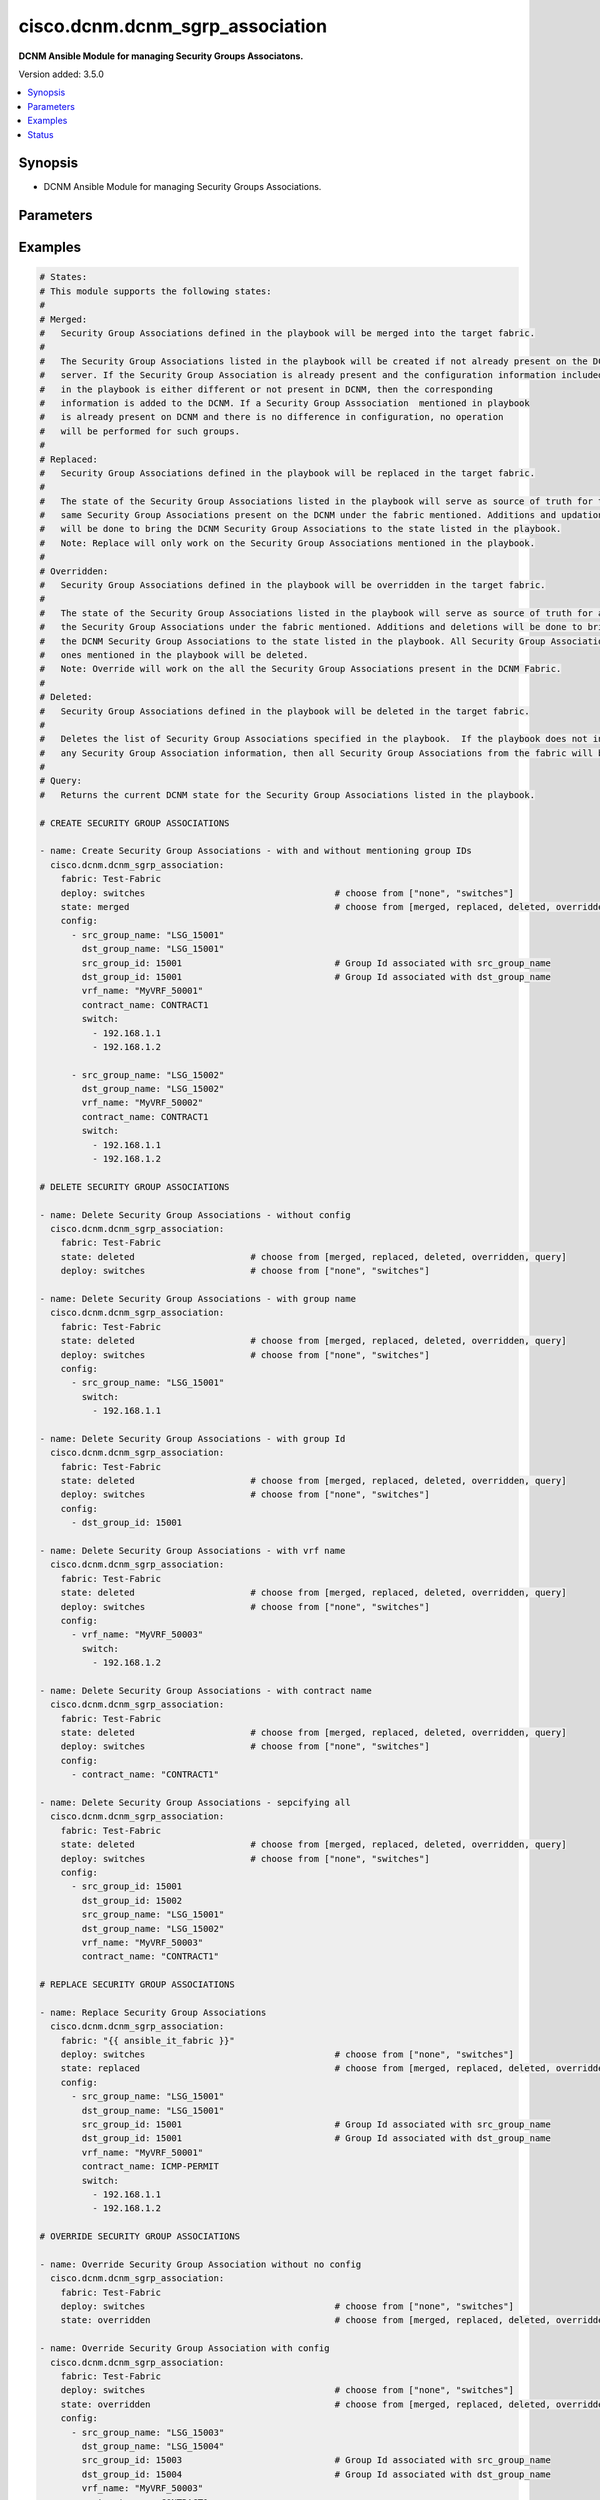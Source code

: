 .. _cisco.dcnm.dcnm_sgrp_association_module:


********************************
cisco.dcnm.dcnm_sgrp_association
********************************

**DCNM Ansible Module for managing Security Groups Associatons.**


Version added: 3.5.0

.. contents::
   :local:
   :depth: 1


Synopsis
--------
- DCNM Ansible Module for managing Security Groups Associations.




Parameters
----------

.. raw:: html

    <table  border=0 cellpadding=0 class="documentation-table">
        <tr>
            <th colspan="2">Parameter</th>
            <th>Choices/<font color="blue">Defaults</font></th>
            <th width="100%">Comments</th>
        </tr>
            <tr>
                <td colspan="2">
                    <div class="ansibleOptionAnchor" id="parameter-"></div>
                    <b>config</b>
                    <a class="ansibleOptionLink" href="#parameter-" title="Permalink to this option"></a>
                    <div style="font-size: small">
                        <span style="color: purple">list</span>
                         / <span style="color: purple">elements=dictionary</span>
                    </div>
                </td>
                <td>
                        <b>Default:</b><br/><div style="color: blue">[]</div>
                </td>
                <td>
                        <div>A list of dictionaries containing Security Group information</div>
                </td>
            </tr>
                                <tr>
                    <td class="elbow-placeholder"></td>
                <td colspan="1">
                    <div class="ansibleOptionAnchor" id="parameter-"></div>
                    <b>contract_name</b>
                    <a class="ansibleOptionLink" href="#parameter-" title="Permalink to this option"></a>
                    <div style="font-size: small">
                        <span style="color: purple">string</span>
                         / <span style="color: red">required</span>
                    </div>
                </td>
                <td>
                </td>
                <td>
                        <div>Contract name associated with the Security Group Association.</div>
                </td>
            </tr>
            <tr>
                    <td class="elbow-placeholder"></td>
                <td colspan="1">
                    <div class="ansibleOptionAnchor" id="parameter-"></div>
                    <b>dst_group_id</b>
                    <a class="ansibleOptionLink" href="#parameter-" title="Permalink to this option"></a>
                    <div style="font-size: small">
                        <span style="color: purple">integer</span>
                    </div>
                </td>
                <td>
                </td>
                <td>
                        <div>A unique identifier to identify the destination group. This argument is optional and will be allocated by the module before a payload is pushed to the controller. If this argument is included in the input, then the user provided argument is used.</div>
                        <div>This argument takes a minimum value of 16 and a maximum value of 65535.</div>
                </td>
            </tr>
            <tr>
                    <td class="elbow-placeholder"></td>
                <td colspan="1">
                    <div class="ansibleOptionAnchor" id="parameter-"></div>
                    <b>dst_group_name</b>
                    <a class="ansibleOptionLink" href="#parameter-" title="Permalink to this option"></a>
                    <div style="font-size: small">
                        <span style="color: purple">string</span>
                         / <span style="color: red">required</span>
                    </div>
                </td>
                <td>
                </td>
                <td>
                        <div>Name of the destination Security Group in the association.</div>
                        <div>This argument must have a minimum length of 1 and a maximum length of 63.</div>
                </td>
            </tr>
            <tr>
                    <td class="elbow-placeholder"></td>
                <td colspan="1">
                    <div class="ansibleOptionAnchor" id="parameter-"></div>
                    <b>src_group_id</b>
                    <a class="ansibleOptionLink" href="#parameter-" title="Permalink to this option"></a>
                    <div style="font-size: small">
                        <span style="color: purple">integer</span>
                    </div>
                </td>
                <td>
                </td>
                <td>
                        <div>A unique identifier to identify the source group. This argument is optional and will be allocated by the module before a payload is pushed to the controller. If this argument is included in the input, then the user provided argument is used.</div>
                        <div>This argument takes a minimum value of 16 and a maximum value of 65535.</div>
                </td>
            </tr>
            <tr>
                    <td class="elbow-placeholder"></td>
                <td colspan="1">
                    <div class="ansibleOptionAnchor" id="parameter-"></div>
                    <b>src_group_name</b>
                    <a class="ansibleOptionLink" href="#parameter-" title="Permalink to this option"></a>
                    <div style="font-size: small">
                        <span style="color: purple">string</span>
                         / <span style="color: red">required</span>
                    </div>
                </td>
                <td>
                </td>
                <td>
                        <div>Name of the source Security Group in the association.</div>
                        <div>This argument must have a minimum length of 1 and a maximum length of 63.</div>
                </td>
            </tr>
            <tr>
                    <td class="elbow-placeholder"></td>
                <td colspan="1">
                    <div class="ansibleOptionAnchor" id="parameter-"></div>
                    <b>switch</b>
                    <a class="ansibleOptionLink" href="#parameter-" title="Permalink to this option"></a>
                    <div style="font-size: small">
                        <span style="color: purple">list</span>
                         / <span style="color: purple">elements=string</span>
                         / <span style="color: red">required</span>
                    </div>
                </td>
                <td>
                </td>
                <td>
                        <div>IP address or DNS name of the management interface. All switches mentioned in this list will be deployed with the included configuration.</div>
                </td>
            </tr>
            <tr>
                    <td class="elbow-placeholder"></td>
                <td colspan="1">
                    <div class="ansibleOptionAnchor" id="parameter-"></div>
                    <b>vrf_name</b>
                    <a class="ansibleOptionLink" href="#parameter-" title="Permalink to this option"></a>
                    <div style="font-size: small">
                        <span style="color: purple">string</span>
                         / <span style="color: red">required</span>
                    </div>
                </td>
                <td>
                </td>
                <td>
                        <div>VRF name associated with the Security Group Association.</div>
                        <div>This argument must have a minimum length of 1 and a maximum length of 32.</div>
                </td>
            </tr>

            <tr>
                <td colspan="2">
                    <div class="ansibleOptionAnchor" id="parameter-"></div>
                    <b>deploy</b>
                    <a class="ansibleOptionLink" href="#parameter-" title="Permalink to this option"></a>
                    <div style="font-size: small">
                        <span style="color: purple">string</span>
                    </div>
                </td>
                <td>
                        <ul style="margin: 0; padding: 0"><b>Choices:</b>
                                    <li>none</li>
                                    <li><div style="color: blue"><b>switches</b>&nbsp;&larr;</div></li>
                        </ul>
                </td>
                <td>
                        <div>Flag indicating if the configuration must be pushed to the switch.</div>
                        <div>A value of &#x27;none&#x27; will not push the changes to the controller. A value of &#x27;switches&#x27; will perform switch level deploy for the changes made.</div>
                </td>
            </tr>
            <tr>
                <td colspan="2">
                    <div class="ansibleOptionAnchor" id="parameter-"></div>
                    <b>fabric</b>
                    <a class="ansibleOptionLink" href="#parameter-" title="Permalink to this option"></a>
                    <div style="font-size: small">
                        <span style="color: purple">string</span>
                         / <span style="color: red">required</span>
                    </div>
                </td>
                <td>
                </td>
                <td>
                        <div>Name of the target fabric for Security Group Association operations</div>
                </td>
            </tr>
            <tr>
                <td colspan="2">
                    <div class="ansibleOptionAnchor" id="parameter-"></div>
                    <b>state</b>
                    <a class="ansibleOptionLink" href="#parameter-" title="Permalink to this option"></a>
                    <div style="font-size: small">
                        <span style="color: purple">string</span>
                    </div>
                </td>
                <td>
                        <ul style="margin: 0; padding: 0"><b>Choices:</b>
                                    <li><div style="color: blue"><b>merged</b>&nbsp;&larr;</div></li>
                                    <li>replaced</li>
                                    <li>overridden</li>
                                    <li>deleted</li>
                                    <li>query</li>
                        </ul>
                </td>
                <td>
                        <div>The required state of the configuration after module completion.</div>
                </td>
            </tr>
    </table>
    <br/>




Examples
--------

.. code-block:: yaml

    # States:
    # This module supports the following states:
    #
    # Merged:
    #   Security Group Associations defined in the playbook will be merged into the target fabric.
    #
    #   The Security Group Associations listed in the playbook will be created if not already present on the DCNM
    #   server. If the Security Group Association is already present and the configuration information included
    #   in the playbook is either different or not present in DCNM, then the corresponding
    #   information is added to the DCNM. If a Security Group Asssociation  mentioned in playbook
    #   is already present on DCNM and there is no difference in configuration, no operation
    #   will be performed for such groups.
    #
    # Replaced:
    #   Security Group Associations defined in the playbook will be replaced in the target fabric.
    #
    #   The state of the Security Group Associations listed in the playbook will serve as source of truth for the
    #   same Security Group Associations present on the DCNM under the fabric mentioned. Additions and updations
    #   will be done to bring the DCNM Security Group Associations to the state listed in the playbook.
    #   Note: Replace will only work on the Security Group Associations mentioned in the playbook.
    #
    # Overridden:
    #   Security Group Associations defined in the playbook will be overridden in the target fabric.
    #
    #   The state of the Security Group Associations listed in the playbook will serve as source of truth for all
    #   the Security Group Associations under the fabric mentioned. Additions and deletions will be done to bring
    #   the DCNM Security Group Associations to the state listed in the playbook. All Security Group Associations other than the
    #   ones mentioned in the playbook will be deleted.
    #   Note: Override will work on the all the Security Group Associations present in the DCNM Fabric.
    #
    # Deleted:
    #   Security Group Associations defined in the playbook will be deleted in the target fabric.
    #
    #   Deletes the list of Security Group Associations specified in the playbook.  If the playbook does not include
    #   any Security Group Association information, then all Security Group Associations from the fabric will be deleted.
    #
    # Query:
    #   Returns the current DCNM state for the Security Group Associations listed in the playbook.

    # CREATE SECURITY GROUP ASSOCIATIONS

    - name: Create Security Group Associations - with and without mentioning group IDs
      cisco.dcnm.dcnm_sgrp_association:
        fabric: Test-Fabric
        deploy: switches                                    # choose from ["none", "switches"]
        state: merged                                       # choose from [merged, replaced, deleted, overridden, query]
        config:
          - src_group_name: "LSG_15001"
            dst_group_name: "LSG_15001"
            src_group_id: 15001                             # Group Id associated with src_group_name
            dst_group_id: 15001                             # Group Id associated with dst_group_name
            vrf_name: "MyVRF_50001"
            contract_name: CONTRACT1
            switch:
              - 192.168.1.1
              - 192.168.1.2

          - src_group_name: "LSG_15002"
            dst_group_name: "LSG_15002"
            vrf_name: "MyVRF_50002"
            contract_name: CONTRACT1
            switch:
              - 192.168.1.1
              - 192.168.1.2

    # DELETE SECURITY GROUP ASSOCIATIONS

    - name: Delete Security Group Associations - without config
      cisco.dcnm.dcnm_sgrp_association:
        fabric: Test-Fabric
        state: deleted                      # choose from [merged, replaced, deleted, overridden, query]
        deploy: switches                    # choose from ["none", "switches"]

    - name: Delete Security Group Associations - with group name
      cisco.dcnm.dcnm_sgrp_association:
        fabric: Test-Fabric
        state: deleted                      # choose from [merged, replaced, deleted, overridden, query]
        deploy: switches                    # choose from ["none", "switches"]
        config:
          - src_group_name: "LSG_15001"
            switch:
              - 192.168.1.1

    - name: Delete Security Group Associations - with group Id
      cisco.dcnm.dcnm_sgrp_association:
        fabric: Test-Fabric
        state: deleted                      # choose from [merged, replaced, deleted, overridden, query]
        deploy: switches                    # choose from ["none", "switches"]
        config:
          - dst_group_id: 15001

    - name: Delete Security Group Associations - with vrf name
      cisco.dcnm.dcnm_sgrp_association:
        fabric: Test-Fabric
        state: deleted                      # choose from [merged, replaced, deleted, overridden, query]
        deploy: switches                    # choose from ["none", "switches"]
        config:
          - vrf_name: "MyVRF_50003"
            switch:
              - 192.168.1.2

    - name: Delete Security Group Associations - with contract name
      cisco.dcnm.dcnm_sgrp_association:
        fabric: Test-Fabric
        state: deleted                      # choose from [merged, replaced, deleted, overridden, query]
        deploy: switches                    # choose from ["none", "switches"]
        config:
          - contract_name: "CONTRACT1"

    - name: Delete Security Group Associations - sepcifying all
      cisco.dcnm.dcnm_sgrp_association:
        fabric: Test-Fabric
        state: deleted                      # choose from [merged, replaced, deleted, overridden, query]
        deploy: switches                    # choose from ["none", "switches"]
        config:
          - src_group_id: 15001
            dst_group_id: 15002
            src_group_name: "LSG_15001"
            dst_group_name: "LSG_15002"
            vrf_name: "MyVRF_50003"
            contract_name: "CONTRACT1"

    # REPLACE SECURITY GROUP ASSOCIATIONS

    - name: Replace Security Group Associations
      cisco.dcnm.dcnm_sgrp_association:
        fabric: "{{ ansible_it_fabric }}"
        deploy: switches                                    # choose from ["none", "switches"]
        state: replaced                                     # choose from [merged, replaced, deleted, overridden, query]
        config:
          - src_group_name: "LSG_15001"
            dst_group_name: "LSG_15001"
            src_group_id: 15001                             # Group Id associated with src_group_name
            dst_group_id: 15001                             # Group Id associated with dst_group_name
            vrf_name: "MyVRF_50001"
            contract_name: ICMP-PERMIT
            switch:
              - 192.168.1.1
              - 192.168.1.2

    # OVERRIDE SECURITY GROUP ASSOCIATIONS

    - name: Override Security Group Association without no config
      cisco.dcnm.dcnm_sgrp_association:
        fabric: Test-Fabric
        deploy: switches                                    # choose from ["none", "switches"]
        state: overridden                                   # choose from [merged, replaced, deleted, overridden, query]

    - name: Override Security Group Association with config
      cisco.dcnm.dcnm_sgrp_association:
        fabric: Test-Fabric
        deploy: switches                                    # choose from ["none", "switches"]
        state: overridden                                   # choose from [merged, replaced, deleted, overridden, query]
        config:
          - src_group_name: "LSG_15003"
            dst_group_name: "LSG_15004"
            src_group_id: 15003                             # Group Id associated with src_group_name
            dst_group_id: 15004                             # Group Id associated with dst_group_name
            vrf_name: "MyVRF_50003"
            contract_name: CONTRACT1
            switch:
              - 192.168.1.1
              - 192.168.1.2

    # QUERY SECURITY GROUP ASSOCIATIONS

    - name: Query Security Groups - without filters
      cisco.dcnm.dcnm_sgrp_association:
        fabric: Test-Fabric
        deploy: none
        state: query

    - name: Query Security Groups - with destination group name
      cisco.dcnm.dcnm_sgrp_association:
        fabric: Test-Fabric
        deploy: none
        state: query
        config:
          - dst_group_name: "LSG_15002"

    - name: Query Security Groups - with vrf name
      cisco.dcnm.dcnm_sgrp_association:
        fabric: Test-Fabric
        deploy: none
        state: query
        config:
          - vrf_name: "MyVRF_50003"

    - name: Query Security Groups - with group id
      cisco.dcnm.dcnm_sgrp_association:
        fabric: Test-Fabric
        deploy: none
        state: query
        config:
          - src_group_id: 15001

    - name: Query Security Groups - with contract name
      cisco.dcnm.dcnm_sgrp_association:
        fabric: Test-Fabric
        deploy: none
        state: query
        config:
          - contract_name: CONTRACT1




Status
------


Authors
~~~~~~~

- Mallik Mudigonda(@mmudigon)
